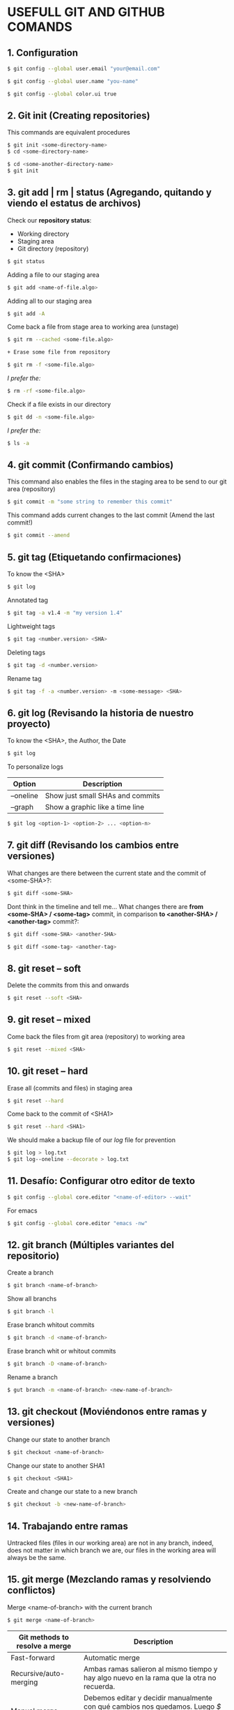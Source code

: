 * USEFULL GIT AND GITHUB COMANDS

** 1. Configuration

#+begin_src sh
$ git config --global user.email "your@email.com"

$ git config --global user.name "you-name"

$ git config --global color.ui true
#+end_src

** 2. Git init (Creating repositories)

This commands are equivalent procedures

#+begin_src sh
$ git init <some-directory-name>
$ cd <some-directory-name>
#+end_src

#+begin_src sh
$ cd <some-another-directory-name>
$ git init
#+end_src

** 3. git add | rm | status (Agregando, quitando y viendo el estatus de archivos)

Check our *repository status*:

- Working directory
- Staging area
- Git directory (repository)

#+begin_src sh
$ git status
#+end_src

Adding a file to our staging area

#+begin_src sh
$ git add <name-of-file.algo>
#+end_src

Adding all to our staging area

#+begin_src sh
$ git add -A
#+end_src

Come back a file from stage area to working area (unstage)

#+begin_src sh
$ git rm --cached <some-file.algo>
#+end_src

#+begin_src sh
+ Erase some file from repository
#+end_src

#+begin_src sh
$ git rm -f <some-file.algo>
#+end_src

/I prefer the:/

#+begin_src sh
$ rm -rf <some-file.algo>
#+end_src

Check if a file exists in our directory

#+begin_src sh
$ git dd -n <some-file.algo>
#+end_src

/I prefer the:/

#+begin_src sh
$ ls -a
#+end_src

** 4. git commit (Confirmando cambios)

This command also enables the files in the staging area to be send to our git area (repository)

#+begin_src sh
$ git commit -m "some string to remember this commit"
#+end_src

This command adds current changes to the last commit (Amend the last commit!)

#+begin_src sh
$ git commit --amend
#+end_src

** 5. git tag (Etiquetando confirmaciones)

To know the <SHA>

#+begin_src sh
$ git log
#+end_src

Annotated tag

#+begin_src sh
$ git tag -a v1.4 -m "my version 1.4"
#+end_src

Lightweight tags

#+begin_src sh
$ git tag <number.version> <SHA>
#+end_src

Deleting tags

#+begin_src sh
$ git tag -d <number.version>
#+end_src

Rename tag

#+begin_src sh
$ git tag -f -a <number.version> -m <some-message> <SHA>
#+end_src

** 6. git log (Revisando la historia de nuestro proyecto)

To know the <SHA>, the Author, the Date

#+begin_src sh
$ git log
#+end_src

To personalize logs

| *Option*  | *Description*                    |
|-----------+----------------------------------|
| --oneline | Show just small SHAs and commits |
| --graph   | Show a graphic like a time line  |

#+begin_src sh
$ git log <option-1> <option-2> ... <option-n>
#+end_src

** 7. git diff (Revisando los cambios entre versiones)

What changes are there between the current state and the commit of <some-SHA>?:

#+begin_src sh
$ git diff <some-SHA> 
#+end_src

Dont think in the timeline and tell me... What changes there are *from <some-SHA> / <some-tag>* commit, in comparison *to <another-SHA> / <another-tag>* commit?:

#+begin_src sh
$ git diff <some-SHA> <another-SHA> 
#+end_src

#+begin_src sh
$ git diff <some-tag> <another-tag> 
#+end_src

** 8. git reset -- soft

Delete the commits from this and onwards

#+begin_src sh
$ git reset --soft <SHA>
#+end_src

** 9. git reset -- mixed

Come back the files from git area (repository) to working area

#+begin_src sh
$ git reset --mixed <SHA>
#+end_src

** 10. git reset -- hard

Erase all (commits and files) in staging area

#+begin_src sh
$ git reset --hard
#+end_src

Come back to the commit of <SHA1>

#+begin_src sh
$ git reset --hard <SHA1>
#+end_src

We should make a backup file of our /log/ file for prevention

#+begin_src sh
$ git log > log.txt
$ git log--oneline --decorate > log.txt
#+end_src

** 11. Desafío: Configurar otro editor de texto

#+begin_src sh
$ git config --global core.editor "<name-of-editor> --wait"
#+end_src

For emacs

#+begin_src sh
$ git config --global core.editor "emacs -nw"
#+end_src

** 12. git branch (Múltiples variantes del repositorio)

Create a branch

#+begin_src sh
$ git branch <name-of-branch>
#+end_src

Show all branchs

#+begin_src sh
$ git branch -l
#+end_src

Erase branch whitout commits

#+begin_src sh
$ git branch -d <name-of-branch>
#+end_src

Erase branch whit or whitout commits

#+begin_src sh
$ git branch -D <name-of-branch>
#+end_src

Rename a branch

#+begin_src sh
$ gut branch -m <name-of-branch> <new-name-of-branch>
#+end_src

** 13. git checkout (Moviéndonos entre ramas y versiones)

Change our state to another branch

#+begin_src sh
$ git checkout <name-of-branch>
#+end_src

Change our state to another SHA1

#+begin_src sh
$ git checkout <SHA1> 
#+end_src

Create and change our state to a new branch

#+begin_src sh
$ git checkout -b <new-name-of-branch>
#+end_src

** 14. Trabajando entre ramas 

Untracked files (files in our working area) are not in any branch, indeed, does not matter in which branch we are, our files in the working area will always be the same.

** 15. git merge (Mezclando ramas y resolviendo conflictos)

Merge <name-of-branch> with the current branch

#+begin_src sh
$ git merge <name-of-branch>
#+end_src

| *Git methods to resolve a merge* | *Description*                                                                                                                                      |
|----------------------------------+----------------------------------------------------------------------------------------------------------------------------------------------------|
| Fast-forward                     | Automatic merge                                                                                                                                    |
| Recursive/auto-merging           | Ambas ramas salieron al mismo tiempo y hay algo nuevo en la rama que la otra no recuerda.                                                          |
| Manual merge                     | Debemos editar y decidir manualmente con qué cambios nos quedamos. Luego /$ git add .../, después /$ git commit .../ y el merge estará listo. |

** 16. git rebase (Reescribe la historia de tu proyecto)

Reorganiza los archivos de manera que a los commits de nuestra current branch se agreguen los commits de una rama específica, como si todo hubiera sido hecho linealmente, sin uso de ramas.

*DE PREFERENCIA USAR SOLO EN LOCAL*

https://git-scm.com/book/es/v1/Ramificaciones-en-Git-Reorganizando-el-trabajo-realizado

** 17. git stash (Guardando cambios temporalmente)

Guarda los tracked (not untracked) files del working area y permite que podamos cambiar de rama sin hacer git commit

#+begin_src sh
$ git stash
#+end_src

#+begin_src sh
$ git stash list
#+end_src

#+begin_src sh
$ git stash drop
#+end_src

Aplica los cambios del tash /like a CTRL + Save/, sin necesidad de hacer un commit

#+begin_src sh
$ git stash apply
#+end_src

Aplica los cambios de un tash específico /like a CTRL + SAVE/, sin necesidad de hacer un commit

#+begin_src sh
$ git stash apply <codigo>
#+end_src

** 18. Cherry pick eligiendo commits selectivamente

git cherry-pick [SHA1] nos permite cambiar un commit a otra rama para salvarnos la vida.

** 21. Añadiendo una llave ssh a GitHub

#+begin_src sh
$ ssh-keygen -t rsa -b 4096 -C "irvin.jair.pg@gmail.com"

$ cat < ~/.ssh/id_rsa.pub
#+end_src

Y agregar la llave ssh a github

** 22. git remote (Añadiendo un repositorio remoto a uno local)

Add a remote repo to a local repo

#+begin_src sh
$ git remote add origin <link-of-github>
#+end_src

Show the added remote repo

#+begin_src sh
$ git remote -v
#+end_src

Remove a remote repo from the local repo

#+begin_src sh
$ git remote remove origin
#+end_src

** 23. git pull/fetch (Trayendo cambios desde el repositorio remoto)

Traer los archivos del repo remoto

#+begin_src sh
$ git fetch origin master
#+end_src

Unir repo local master con repo origin/master remoto

#+begin_src sh
$ git merge origin/master --allow-unrelated-histories
#+end_src

Traer los archivos del repo remoto y hacer un merge en un solo comando

#+begin_src sh
$ git pull origin master
#+end_src

** 24. git push (Enviando cambios al repositorio remoto)

Send just the master branch with the current tag

#+begin_src sh
$ git push origin master
#+end_src

Send the master with all tags

#+begin_src sh
$ git push origin master --tag
#+end_src

Send a especific branch

#+begin_src sh
$ git push origin <name-of-branch>
#+end_src

** 25. GitHub Projects, el SCRUM de GitHub

GitHub tiene unas herramientas increíbles para nuestros proyectos. Una de estas herramientas es el projects de GitHub, la cual nos da la posibilidad de tener un mayor control del desarrollo de nuestro proyecto.

Aquí como en la metodología de SCRUM tenemos la posibilidad de saber qué tenemos pendiente por hacer, cuáles son las features que se encuentran en desarrollo, identificar los bugs que emergen de nuestro proyecto, y los features que debemos revisar.

** 26. Creando un template para issues

Lo ideal es que siempre que creemos un proyecto tengamos un template para enviar pull requests o cuando tengamos issues.

** 27. Creando un template para Pull Request

GitHub permite usar templates a la hora de generar Pull Request

1) Crear archivo llamado pull_request_template.md
2) Definir los lineamientos usando sintaxis markdown
3) Hacer commit

Ahora todo será mas ordenado cuando generen contribuciones a tu proyecto.

** 28. .gitignore (Ignorando archivos no deseados)

https://www.gitignore.io/

(i. e.) To ignore the /node_modules/ files of a nodeJS project

#+begin_src sh
$ echo "node_modules" > .gitignore
#+end_src

** 29. Pull Request (Colabora a proyectos externos)

Un Pull Request es una solicitud para que el dueño del repositorio realice los cambios que estas proponiendo. Estos nunca se hacen a la rama master, para evitar inconvenientes.

Es la base de la colaboración Open Source en github

** 30 A tener en cuenta

- Pull Request

- Issues y Milestones

- Github Pages y el dominio personalizado
